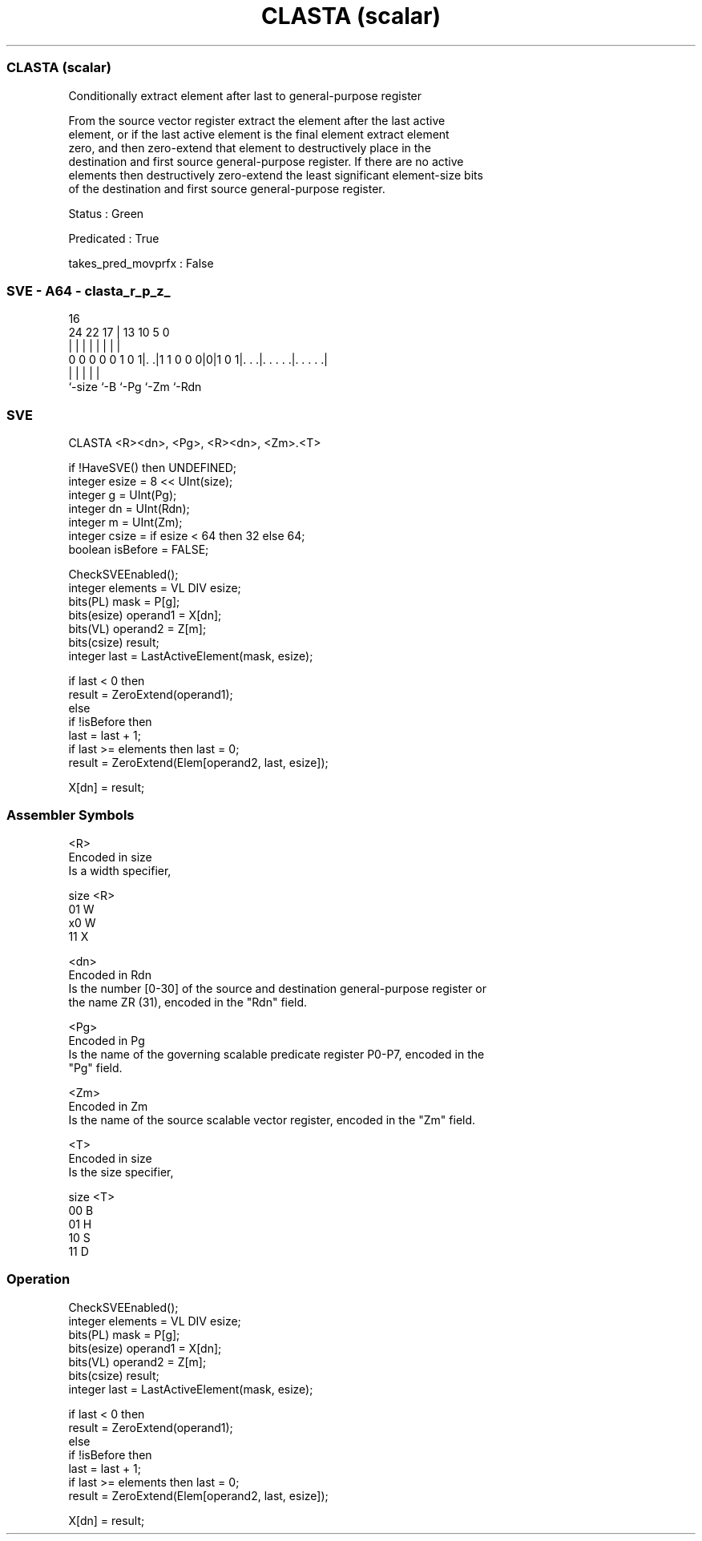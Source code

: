 .nh
.TH "CLASTA (scalar)" "7" " "  "instruction" "sve"
.SS CLASTA (scalar)
 Conditionally extract element after last to general-purpose register

 From the source vector register extract the element after the last active
 element, or if the last active element is the final element extract element
 zero, and then zero-extend that element to destructively place in the
 destination and first source general-purpose register. If there are no active
 elements then destructively zero-extend the least significant element-size bits
 of the destination and first source general-purpose register.

 Status : Green

 Predicated : True

 takes_pred_movprfx : False



.SS SVE - A64 - clasta_r_p_z_
 
                                                                   
                                                                   
                                 16                                
                 24  22        17 |    13    10         5         0
                  |   |         | |     |     |         |         |
   0 0 0 0 0 1 0 1|. .|1 1 0 0 0|0|1 0 1|. . .|. . . . .|. . . . .|
                  |             |       |     |         |
                  `-size        `-B     `-Pg  `-Zm      `-Rdn
  
  
 
.SS SVE
 
 CLASTA  <R><dn>, <Pg>, <R><dn>, <Zm>.<T>
 
 if !HaveSVE() then UNDEFINED;
 integer esize = 8 << UInt(size);
 integer g = UInt(Pg);
 integer dn = UInt(Rdn);
 integer m = UInt(Zm);
 integer csize = if esize < 64 then 32 else 64;
 boolean isBefore = FALSE;
 
 CheckSVEEnabled();
 integer elements = VL DIV esize;
 bits(PL) mask = P[g];
 bits(esize) operand1 = X[dn];
 bits(VL) operand2 = Z[m];
 bits(csize) result;
 integer last = LastActiveElement(mask, esize);
 
 if last < 0 then
     result = ZeroExtend(operand1);
 else
     if !isBefore then
         last = last + 1;
         if last >= elements then last = 0;
     result = ZeroExtend(Elem[operand2, last, esize]);
 
 X[dn] = result;
 

.SS Assembler Symbols

 <R>
  Encoded in size
  Is a width specifier,

  size <R> 
  01   W   
  x0   W   
  11   X   

 <dn>
  Encoded in Rdn
  Is the number [0-30] of the source and destination general-purpose register or
  the name ZR (31), encoded in the "Rdn" field.

 <Pg>
  Encoded in Pg
  Is the name of the governing scalable predicate register P0-P7, encoded in the
  "Pg" field.

 <Zm>
  Encoded in Zm
  Is the name of the source scalable vector register, encoded in the "Zm" field.

 <T>
  Encoded in size
  Is the size specifier,

  size <T> 
  00   B   
  01   H   
  10   S   
  11   D   



.SS Operation

 CheckSVEEnabled();
 integer elements = VL DIV esize;
 bits(PL) mask = P[g];
 bits(esize) operand1 = X[dn];
 bits(VL) operand2 = Z[m];
 bits(csize) result;
 integer last = LastActiveElement(mask, esize);
 
 if last < 0 then
     result = ZeroExtend(operand1);
 else
     if !isBefore then
         last = last + 1;
         if last >= elements then last = 0;
     result = ZeroExtend(Elem[operand2, last, esize]);
 
 X[dn] = result;

